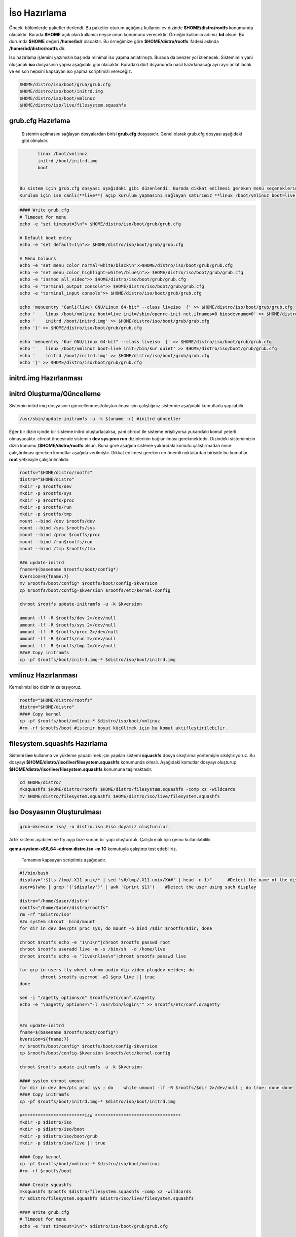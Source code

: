 İso Hazırlama
+++++++++++++

Önceki bölümlerde paketler derlendi. Bu paketler oturum açtığınız kullanıcı ev dizinde **$HOME/distro/rootfs** konumunda olacaktır. Burada **$HOME** açık olan kullanıcı neyse onun konumunu verecektir. Örneğin kullanıcı adımız **bd** olsun. Bu durumda **$HOME** değeri **/home/bd/** olacaktır. Bu örneğimize göre **$HOME/distro/rootfs** ifadesi aslında **/home/bd/distro/rootfs** dir.

İso hazırlama işlemini yazımızın başında minimal iso yapma anlatılmıştı. Burada da benzer yol izlenecek. Sistemimin yani oluşacak **iso** dosyasının yapısı aşağıdaki gibi olacaktır. Buradaki dört dsyanunda nasıl hazırlanacağı ayrı ayrı anlatılacak ve en son hepsini kapsayan iso yapma scriptimizi vereceğiz.

.. code-block:: shell
	
	$HOME/distro/iso/boot/grub/grub.cfg
	$HOME/distro/iso/boot/initrd.img
	$HOME/distro/iso/boot/vmlinuz
	$HOME/distro/iso/live/filesystem.squashfs
	
**grub.cfg Hazırlama**
----------------------

 Sistemin açılmasını sağlayan dosyalardan birisi **grub.cfg** dosyasıdır. Genel olarak grub.cfg dosyası aşağıdaki gibi olmalıdır.

.. code-block:: shell

	linux /boot/vmlinuz
	initrd /boot/initrd.img
	boot


 Bu sistem için grub.cfg dosyası aşağıdaki gibi düzenlendi. Burada dikkat edilmesi gereken menü seçeneklerinde **live** ifadesi kulllanılması. Ayrıca sistemimizin servis yönetici ile başlatılmasını istediğimiz için **linux /boot/vmlinuz boot=live init=/sbin/openrc-init net.ifnames=0 biosdevname=0** sistemi canlı açılmasını sağlıyor.
 Kurulum için ise canlı(**live**) açıp kurulum yapmasını sağlayan satırımız **linux /boot/vmlinuz boot=live init=/bin/kur quiet** dır.

.. code-block:: shell

	#### Write grub.cfg
	# Timeout for menu
	echo -e "set timeout=3\n"> $HOME/distro/iso/boot/grub/grub.cfg

	# Default boot entry
	echo -e "set default=1\n">> $HOME/distro/iso/boot/grub/grub.cfg

	# Menu Colours
	echo -e "set menu_color_normal=white/black\n">>$HOME/distro/iso/boot/grub/grub.cfg
	echo -e "set menu_color_highlight=white\/blue\n">> $HOME/distro/iso/boot/grub/grub.cfg
	echo -e "insmod all_video">> $HOME/distro/iso/boot/grub/grub.cfg
	echo -e "terminal_output console">> $HOME/distro/iso/boot/grub/grub.cfg
	echo -e "terminal_input console">> $HOME/distro/iso/boot/grub/grub.cfg

	echo 'menuentry "Canli(live) GNU/Linux 64-bit" --class liveiso  {' >> $HOME/distro/iso/boot/grub/grub.cfg
	echo '    linux /boot/vmlinuz boot=live init=/sbin/openrc-init net.ifnames=0 biosdevname=0' >> $HOME/distro/iso/boot/grub/grub.cfg
	echo '    initrd /boot/initrd.img' >> $HOME/distro/iso/boot/grub/grub.cfg
	echo '}' >> $HOME/distro/iso/boot/grub/grub.cfg

	echo 'menuentry "Kur GNU/Linux 64-bit" --class liveiso  {' >> $HOME/distro/iso/boot/grub/grub.cfg
	echo '    linux /boot/vmlinuz boot=live init=/bin/kur quiet' >> $HOME/distro/iso/boot/grub/grub.cfg
	echo '    initrd /boot/initrd.img' >> $HOME/distro/iso/boot/grub/grub.cfg
	echo '}' >> $HOME/distro/iso/boot/grub/grub.cfg


**initrd.img Hazırlanması**
---------------------------


**initrd Oluşturma/Güncelleme**
-------------------------------

Sistemin initrd.img dosyasının güncellenmesi/oluşturulması için çalıştığınız sistemde  aşağıdaki komutlarla yapılabilir. 

.. code-block:: shell

	/usr/sbin/update-initramfs -u -k $(uname -r) #initrd günceller

Eğer bir dizin içinde bir sisteme initrd oluşturlacaksa, yani chroot ile sisteme erişiliyorsa yukarıdaki komut yeterli olmayacaktır. chroot öncesinde sistemin **dev sys proc run** dizinlerinin  bağlanılması gerekmektedir. Dizindeki sistemimizin dizin konumu **/$HOME/distro/rootfs** olsun. Buna göre aşağıda sisteme yukarıdaki komutu çalıştırmadan önce çalıştırılması gereken komutlar aşağıda verilmiştir. Dikkat edilmesi gereken en önemli noktalardan biriside bu komutlar **root** yetkisiyle çalıştırılmalıdır.

.. code-block:: shell

	rootfs="$HOME/distro/rootfs"
	distro="$HOME/distro"
	mkdir -p $rootfs/dev
	mkdir -p $rootfs/sys
	mkdir -p $rootfs/proc 
	mkdir -p $rootfs/run
	mkdir -p $rootfs/tmp
	mount --bind /dev $rootfs/dev
	mount --bind /sys $rootfs/sys
	mount --bind /proc $rootfs/proc
	mount --bind /run$rootfs/run
	mount --bind /tmp $rootfs/tmp
	
	### update-initrd
	fname=$(basename $rootfs/boot/config*)
	kversion=${fname:7}
	mv $rootfs/boot/config* $rootfs/boot/config-$kversion
	cp $rootfs/boot/config-$kversion $rootfs/etc/kernel-config
	
	chroot $rootfs update-initramfs -u -k $kversion
	
	umount -lf -R $rootfs/dev 2>/dev/null
	umount -lf -R $rootfs/sys 2>/dev/null
	umount -lf -R $rootfs/proc 2>/dev/null
	umount -lf -R $rootfs/run 2>/dev/null
	umount -lf -R $rootfs/tmp 2>/dev/null
	#### Copy initramfs
	cp -pf $rootfs/boot/initrd.img-* $distro/iso/boot/initrd.img	

**vmlinuz Hazırlanması**
------------------------

Kernelimizi iso dizinimize taşıyoruz.

.. code-block:: shell

	rootfs="$HOME/distro/rootfs"
	distro="$HOME/distro"
	#### Copy kernel
	cp -pf $rootfs/boot/vmlinuz-* $distro/iso/boot/vmlinuz
	#rm -rf $rootfs/boot #istenir boyut küçültmek için bu komut aktifleştirilebilir.

**filesystem.squashfs Hazırlama**
---------------------------------

Sistemi **live** kullanma ve yükleme yapabilmek için yapılan sistemi **squashfs** dosya sıkıştırma yöntemiyle sıkılştırıyoruz. Bu dosyayı **$HOME/distro//iso/live/filesystem.squashfs** konumunda olmalı. Aşağıdaki komutlar dosyayı oluşturup **$HOME/distro//iso/live/filesystem.squashfs** konumuna taşımaktadır.

.. code-block:: shell

	cd $HOME/distro/
	mksquashfs $HOME/distro/rootfs $HOME/distro/filesystem.squashfs -comp xz -wildcards
	mv $HOME/distro/filesystem.squashfs $HOME/distro/iso/live/filesystem.squashfs



**İso Dosyasının Oluşturulması**
--------------------------------

.. code-block:: shell

	grub-mkrescue iso/ -o distro.iso #iso doyamız oluşturulur.

Artık sistemi açabilen ve tty açıp bize sunan bir yapı oluşturduk. Çalıştırmak için qemu kullanılabililir.


**qemu-system-x86_64 -cdrom distro.iso -m 1G** komutuyla çalıştırıp test edebiliriz. 



 Tamamını kapsayan scriptimiz aşağıdadır.

.. code-block:: shell
	
	#!/bin/bash
	display=":$(ls /tmp/.X11-unix/* | sed 's#/tmp/.X11-unix/X##' | head -n 1)"	#Detect the name of the display in use
	user=$(who | grep '('$display')' | awk '{print $1}')	#Detect the user using such display

	distro="/home/$user/distro"
	rootfs="/home/$user/distro/rootfs"
	rm -rf "$distro/iso"
	### system chroot  bind/mount
	for dir in dev dev/pts proc sys; do mount -o bind /$dir $rootfs/$dir; done
	
	chroot $rootfs echo -e "1\n1\n"|chroot $rootfs passwd root
	chroot $rootfs useradd live -m -s /bin/sh  -d /home/live
	chroot $rootfs echo -e "live\nlive\n"|chroot $rootfs passwd live

	for grp in users tty wheel cdrom audio dip video plugdev netdev; do
		chroot $rootfs usermod -aG $grp live || true
	done

	sed -i "/agetty_options/d" $rootfs/etc/conf.d/agetty
	echo -e "\nagetty_options=\"-l /usr/bin/login\"" >> $rootfs/etc/conf.d/agetty


	### update-initrd
	fname=$(basename $rootfs/boot/config*)
	kversion=${fname:7}
	mv $rootfs/boot/config* $rootfs/boot/config-$kversion
	cp $rootfs/boot/config-$kversion $rootfs/etc/kernel-config

	chroot $rootfs update-initramfs -u -k $kversion
	
	#### system chroot umount
	for dir in dev dev/pts proc sys ; do    while umount -lf -R $rootfs/$dir 2>/dev/null ; do true; done done
	#### Copy initramfs
	cp -pf $rootfs/boot/initrd.img-* $distro/iso/boot/initrd.img
	
	#************************iso *********************************
	mkdir -p $distro/iso
	mkdir -p $distro/iso/boot
	mkdir -p $distro/iso/boot/grub
	mkdir -p $distro/iso/live || true

	#### Copy kernel
	cp -pf $rootfs/boot/vmlinuz-* $distro/iso/boot/vmlinuz
	#rm -rf $rootfs/boot

	#### Create squashfs
	mksquashfs $rootfs $distro/filesystem.squashfs -comp xz -wildcards
	mv $distro/filesystem.squashfs $distro/iso/live/filesystem.squashfs

	#### Write grub.cfg
	# Timeout for menu
	echo -e "set timeout=3\n"> $distro/iso/boot/grub/grub.cfg


	# Default boot entry
	echo -e "set default=1\n">> $distro/iso/boot/grub/grub.cfg

	# Menu Colours
	echo -e "set menu_color_normal=white/black\n">> $distro/iso/boot/grub/grub.cfg
	echo -e "set menu_color_highlight=white\/blue\n">> $distro/iso/boot/grub/grub.cfg
	echo -e "insmod all_video">> $distro/iso/boot/grub/grub.cfg
	echo -e "terminal_output console">> $distro/iso/boot/grub/grub.cfg
	echo -e "terminal_input console">> $distro/iso/boot/grub/grub.cfg

	echo 'menuentry "Canli(live) GNU/Linux 64-bit" --class liveiso  {' >> $distro/iso/boot/grub/grub.cfg
	echo '    linux /boot/vmlinuz boot=live init=/sbin/openrc-init net.ifnames=0 biosdevname=0' >> $distro/iso/boot/grub/grub.cfg
	echo '    initrd /boot/initrd.img' >> $distro/iso/boot/grub/grub.cfg
	echo '}' >> $distro/iso/boot/grub/grub.cfg

	echo 'menuentry "Kur GNU/Linux 64-bit" --class liveiso  {' >> $distro/iso/boot/grub/grub.cfg
	echo '    linux /boot/vmlinuz boot=live init=/bin/kur quiet' >> $distro/iso/boot/grub/grub.cfg
	echo '    initrd /boot/initrd.img' >> $distro/iso/boot/grub/grub.cfg
	echo '}' >> $distro/iso/boot/grub/grub.cfg

	grub-mkrescue $distro/iso/ -o $distro/distro.iso

.. raw:: pdf

   PageBreak

